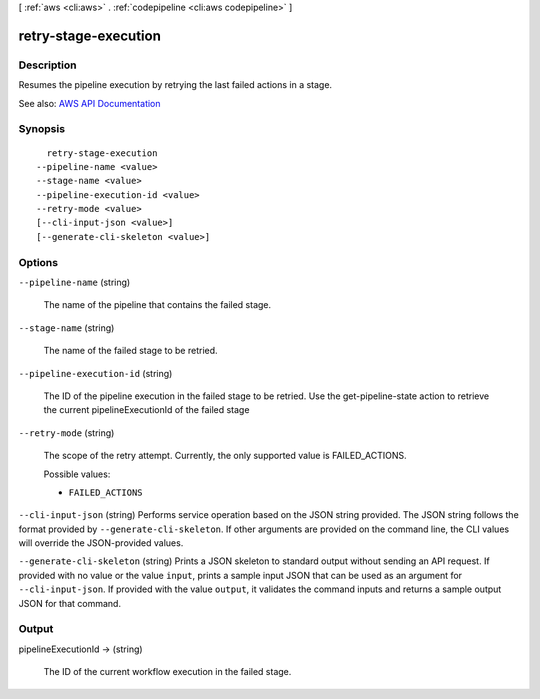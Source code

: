 [ :ref:`aws <cli:aws>` . :ref:`codepipeline <cli:aws codepipeline>` ]

.. _cli:aws codepipeline retry-stage-execution:


*********************
retry-stage-execution
*********************



===========
Description
===========



Resumes the pipeline execution by retrying the last failed actions in a stage.



See also: `AWS API Documentation <https://docs.aws.amazon.com/goto/WebAPI/codepipeline-2015-07-09/RetryStageExecution>`_


========
Synopsis
========

::

    retry-stage-execution
  --pipeline-name <value>
  --stage-name <value>
  --pipeline-execution-id <value>
  --retry-mode <value>
  [--cli-input-json <value>]
  [--generate-cli-skeleton <value>]




=======
Options
=======

``--pipeline-name`` (string)


  The name of the pipeline that contains the failed stage.

  

``--stage-name`` (string)


  The name of the failed stage to be retried.

  

``--pipeline-execution-id`` (string)


  The ID of the pipeline execution in the failed stage to be retried. Use the  get-pipeline-state action to retrieve the current pipelineExecutionId of the failed stage

  

``--retry-mode`` (string)


  The scope of the retry attempt. Currently, the only supported value is FAILED_ACTIONS.

  

  Possible values:

  
  *   ``FAILED_ACTIONS``

  

  

``--cli-input-json`` (string)
Performs service operation based on the JSON string provided. The JSON string follows the format provided by ``--generate-cli-skeleton``. If other arguments are provided on the command line, the CLI values will override the JSON-provided values.

``--generate-cli-skeleton`` (string)
Prints a JSON skeleton to standard output without sending an API request. If provided with no value or the value ``input``, prints a sample input JSON that can be used as an argument for ``--cli-input-json``. If provided with the value ``output``, it validates the command inputs and returns a sample output JSON for that command.



======
Output
======

pipelineExecutionId -> (string)

  

  The ID of the current workflow execution in the failed stage.

  

  

